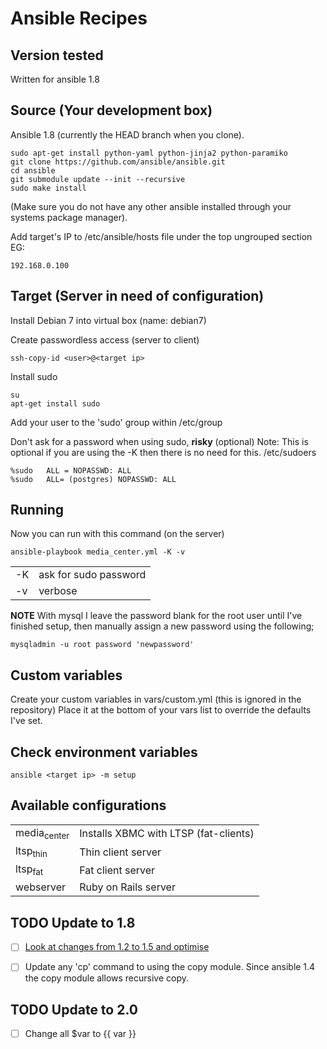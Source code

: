 * Ansible Recipes
** Version tested

Written for ansible 1.8

** Source (Your development box)

Ansible 1.8 (currently the HEAD branch when you clone).
: sudo apt-get install python-yaml python-jinja2 python-paramiko
: git clone https://github.com/ansible/ansible.git
: cd ansible
: git submodule update --init --recursive
: sudo make install 
(Make sure you do not have any other ansible installed through your systems package manager).

Add target's IP to /etc/ansible/hosts file under the top ungrouped section
EG:
: 192.168.0.100

** Target (Server in need of configuration)

Install Debian 7 into virtual box (name: debian7)

Create passwordless access (server to client)
: ssh-copy-id <user>@<target ip>

Install sudo
: su
: apt-get install sudo

Add your user to the 'sudo' group within /etc/group

Don't ask for a password when using sudo, *risky* (optional)
Note: This is optional if you are using the -K then there is no need for this.
/etc/sudoers
: %sudo   ALL = NOPASSWD: ALL
: %sudo   ALL= (postgres) NOPASSWD: ALL

** Running

Now you can run with this command (on the server)

: ansible-playbook media_center.yml -K -v
| -K | ask for sudo password |
| -v | verbose               |

*NOTE* With mysql I leave the password blank for the root user until I've finished setup, then manually assign a new password using the following;
: mysqladmin -u root password 'newpassword'

** Custom variables

Create your custom variables in vars/custom.yml (this is ignored in the repository)
Place it at the bottom of your vars list to override the defaults I've set.


** Check environment variables

: ansible <target ip> -m setup

** Available configurations

| media_center | Installs XBMC with LTSP (fat-clients) |
| ltsp_thin    | Thin client server                    |
| ltsp_fat     | Fat client server                     |
| webserver    | Ruby on Rails server                  |
** TODO Update to 1.8

- [ ] [[https://github.com/ansible/ansible/blob/devel/CHANGELOG.md][Look at changes from 1.2 to 1.5 and optimise]]

- [ ] Update any 'cp' command to using the copy module. Since ansible 1.4 the copy module allows recursive copy.

** TODO Update to 2.0
   :PROPERTIES:
   :CREATED:  [2015-04-10 Fri 11:48]
   :END:

- [ ] Change all $var to {{ var }}
